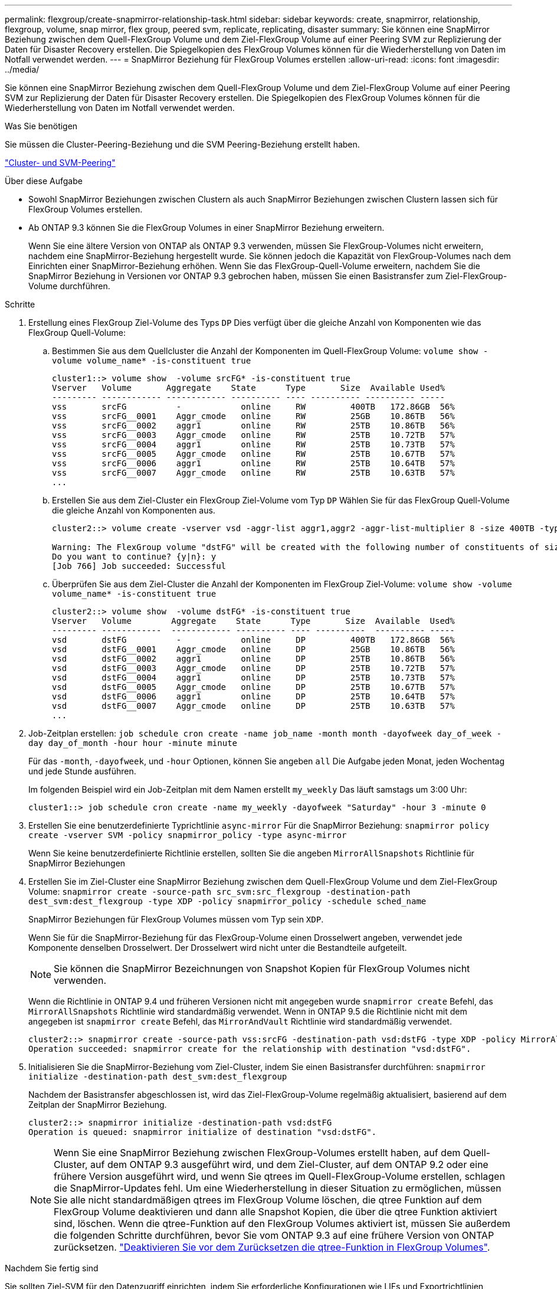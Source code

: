---
permalink: flexgroup/create-snapmirror-relationship-task.html 
sidebar: sidebar 
keywords: create, snapmirror, relationship, flexgroup, volume, snap mirror, flex group, peered svm, replicate, replicating, disaster 
summary: Sie können eine SnapMirror Beziehung zwischen dem Quell-FlexGroup Volume und dem Ziel-FlexGroup Volume auf einer Peering SVM zur Replizierung der Daten für Disaster Recovery erstellen. Die Spiegelkopien des FlexGroup Volumes können für die Wiederherstellung von Daten im Notfall verwendet werden. 
---
= SnapMirror Beziehung für FlexGroup Volumes erstellen
:allow-uri-read: 
:icons: font
:imagesdir: ../media/


[role="lead"]
Sie können eine SnapMirror Beziehung zwischen dem Quell-FlexGroup Volume und dem Ziel-FlexGroup Volume auf einer Peering SVM zur Replizierung der Daten für Disaster Recovery erstellen. Die Spiegelkopien des FlexGroup Volumes können für die Wiederherstellung von Daten im Notfall verwendet werden.

.Was Sie benötigen
Sie müssen die Cluster-Peering-Beziehung und die SVM Peering-Beziehung erstellt haben.

link:../peering/index.html["Cluster- und SVM-Peering"]

.Über diese Aufgabe
* Sowohl SnapMirror Beziehungen zwischen Clustern als auch SnapMirror Beziehungen zwischen Clustern lassen sich für FlexGroup Volumes erstellen.
* Ab ONTAP 9.3 können Sie die FlexGroup Volumes in einer SnapMirror Beziehung erweitern.
+
Wenn Sie eine ältere Version von ONTAP als ONTAP 9.3 verwenden, müssen Sie FlexGroup-Volumes nicht erweitern, nachdem eine SnapMirror-Beziehung hergestellt wurde. Sie können jedoch die Kapazität von FlexGroup-Volumes nach dem Einrichten einer SnapMirror-Beziehung erhöhen. Wenn Sie das FlexGroup-Quell-Volume erweitern, nachdem Sie die SnapMirror Beziehung in Versionen vor ONTAP 9.3 gebrochen haben, müssen Sie einen Basistransfer zum Ziel-FlexGroup-Volume durchführen.



.Schritte
. Erstellung eines FlexGroup Ziel-Volume des Typs `DP` Dies verfügt über die gleiche Anzahl von Komponenten wie das FlexGroup Quell-Volume:
+
.. Bestimmen Sie aus dem Quellcluster die Anzahl der Komponenten im Quell-FlexGroup Volume: `volume show -volume volume_name* -is-constituent true`
+
[listing]
----
cluster1::> volume show  -volume srcFG* -is-constituent true
Vserver   Volume       Aggregate    State      Type       Size  Available Used%
--------- ------------ ------------ ---------- ---- ---------- ---------- -----
vss       srcFG          -            online     RW         400TB   172.86GB  56%
vss       srcFG__0001    Aggr_cmode   online     RW         25GB    10.86TB   56%
vss       srcFG__0002    aggr1        online     RW         25TB    10.86TB   56%
vss       srcFG__0003    Aggr_cmode   online     RW         25TB    10.72TB   57%
vss       srcFG__0004    aggr1        online     RW         25TB    10.73TB   57%
vss       srcFG__0005    Aggr_cmode   online     RW         25TB    10.67TB   57%
vss       srcFG__0006    aggr1        online     RW         25TB    10.64TB   57%
vss       srcFG__0007    Aggr_cmode   online     RW         25TB    10.63TB   57%
...
----
.. Erstellen Sie aus dem Ziel-Cluster ein FlexGroup Ziel-Volume vom Typ `DP` Wählen Sie für das FlexGroup Quell-Volume die gleiche Anzahl von Komponenten aus.
+
[listing]
----
cluster2::> volume create -vserver vsd -aggr-list aggr1,aggr2 -aggr-list-multiplier 8 -size 400TB -type DP dstFG

Warning: The FlexGroup volume "dstFG" will be created with the following number of constituents of size 25TB: 16.
Do you want to continue? {y|n}: y
[Job 766] Job succeeded: Successful
----
.. Überprüfen Sie aus dem Ziel-Cluster die Anzahl der Komponenten im FlexGroup Ziel-Volume: `volume show -volume volume_name* -is-constituent true`
+
[listing]
----
cluster2::> volume show  -volume dstFG* -is-constituent true
Vserver   Volume        Aggregate    State      Type       Size  Available  Used%
--------- ------------  ------------ ---------- ---- ----------  ---------- -----
vsd       dstFG          -            online     DP         400TB   172.86GB  56%
vsd       dstFG__0001    Aggr_cmode   online     DP         25GB    10.86TB   56%
vsd       dstFG__0002    aggr1        online     DP         25TB    10.86TB   56%
vsd       dstFG__0003    Aggr_cmode   online     DP         25TB    10.72TB   57%
vsd       dstFG__0004    aggr1        online     DP         25TB    10.73TB   57%
vsd       dstFG__0005    Aggr_cmode   online     DP         25TB    10.67TB   57%
vsd       dstFG__0006    aggr1        online     DP         25TB    10.64TB   57%
vsd       dstFG__0007    Aggr_cmode   online     DP         25TB    10.63TB   57%
...
----


. Job-Zeitplan erstellen: `job schedule cron create -name job_name -month month -dayofweek day_of_week -day day_of_month -hour hour -minute minute`
+
Für das `-month`, `-dayofweek`, und `-hour` Optionen, können Sie angeben `all` Die Aufgabe jeden Monat, jeden Wochentag und jede Stunde ausführen.

+
Im folgenden Beispiel wird ein Job-Zeitplan mit dem Namen erstellt `my_weekly` Das läuft samstags um 3:00 Uhr:

+
[listing]
----
cluster1::> job schedule cron create -name my_weekly -dayofweek "Saturday" -hour 3 -minute 0
----
. Erstellen Sie eine benutzerdefinierte Typrichtlinie `async-mirror` Für die SnapMirror Beziehung: `snapmirror policy create -vserver SVM -policy snapmirror_policy -type async-mirror`
+
Wenn Sie keine benutzerdefinierte Richtlinie erstellen, sollten Sie die angeben `MirrorAllSnapshots` Richtlinie für SnapMirror Beziehungen

. Erstellen Sie im Ziel-Cluster eine SnapMirror Beziehung zwischen dem Quell-FlexGroup Volume und dem Ziel-FlexGroup Volume: `snapmirror create -source-path src_svm:src_flexgroup -destination-path dest_svm:dest_flexgroup -type XDP -policy snapmirror_policy -schedule sched_name`
+
SnapMirror Beziehungen für FlexGroup Volumes müssen vom Typ sein `XDP`.

+
Wenn Sie für die SnapMirror-Beziehung für das FlexGroup-Volume einen Drosselwert angeben, verwendet jede Komponente denselben Drosselwert. Der Drosselwert wird nicht unter die Bestandteile aufgeteilt.

+
[NOTE]
====
Sie können die SnapMirror Bezeichnungen von Snapshot Kopien für FlexGroup Volumes nicht verwenden.

====
+
Wenn die Richtlinie in ONTAP 9.4 und früheren Versionen nicht mit angegeben wurde `snapmirror create` Befehl, das `MirrorAllSnapshots` Richtlinie wird standardmäßig verwendet. Wenn in ONTAP 9.5 die Richtlinie nicht mit dem angegeben ist `snapmirror create` Befehl, das `MirrorAndVault` Richtlinie wird standardmäßig verwendet.

+
[listing]
----
cluster2::> snapmirror create -source-path vss:srcFG -destination-path vsd:dstFG -type XDP -policy MirrorAllSnapshots -schedule hourly
Operation succeeded: snapmirror create for the relationship with destination "vsd:dstFG".
----
. Initialisieren Sie die SnapMirror-Beziehung vom Ziel-Cluster, indem Sie einen Basistransfer durchführen: `snapmirror initialize -destination-path dest_svm:dest_flexgroup`
+
Nachdem der Basistransfer abgeschlossen ist, wird das Ziel-FlexGroup-Volume regelmäßig aktualisiert, basierend auf dem Zeitplan der SnapMirror Beziehung.

+
[listing]
----
cluster2::> snapmirror initialize -destination-path vsd:dstFG
Operation is queued: snapmirror initialize of destination "vsd:dstFG".
----
+
[NOTE]
====
Wenn Sie eine SnapMirror Beziehung zwischen FlexGroup-Volumes erstellt haben, auf dem Quell-Cluster, auf dem ONTAP 9.3 ausgeführt wird, und dem Ziel-Cluster, auf dem ONTAP 9.2 oder eine frühere Version ausgeführt wird, und wenn Sie qtrees im Quell-FlexGroup-Volume erstellen, schlagen die SnapMirror-Updates fehl. Um eine Wiederherstellung in dieser Situation zu ermöglichen, müssen Sie alle nicht standardmäßigen qtrees im FlexGroup Volume löschen, die qtree Funktion auf dem FlexGroup Volume deaktivieren und dann alle Snapshot Kopien, die über die qtree Funktion aktiviert sind, löschen. Wenn die qtree-Funktion auf den FlexGroup Volumes aktiviert ist, müssen Sie außerdem die folgenden Schritte durchführen, bevor Sie vom ONTAP 9.3 auf eine frühere Version von ONTAP zurücksetzen. link:../revert/task_disabling_qtrees_in_flexgroup_volumes_before_reverting.html["Deaktivieren Sie vor dem Zurücksetzen die qtree-Funktion in FlexGroup Volumes"].

====


.Nachdem Sie fertig sind
Sie sollten Ziel-SVM für den Datenzugriff einrichten, indem Sie erforderliche Konfigurationen wie LIFs und Exportrichtlinien einrichten.
